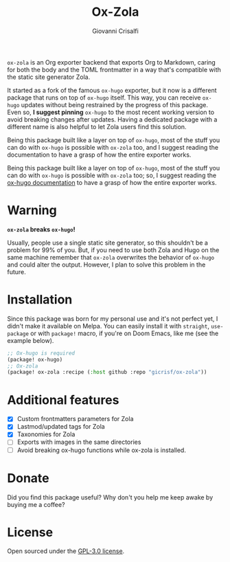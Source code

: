 #+title: Ox-Zola
#+author: Giovanni Crisalfi

=ox-zola= is an Org exporter backend that exports Org to Markdown,
caring for both the body and the TOML frontmatter in a way that's compatible with the static site generator Zola.

It started as a fork of the famous =ox-hugo= exporter, but it now is a
different package that runs on top of =ox-hugo= itself. This way, you
can receive =ox-hugo= updates without being restrained by the progress
of this package. Even so, *I suggest pinning* =ox-hugo= to the most
recent working version to avoid breaking changes after updates. Having a dedicated package with a different name is also helpful to let Zola users find this solution.


Being this package built like a layer on top of =ox-hugo=, most of the stuff you can do with =ox-hugo= is possible with =ox-zola= too, and I suggest reading the documentation to have a grasp of how the entire exporter works.

Being this package built like a layer on top of =ox-hugo=, most of the
stuff you can do with =ox-hugo= is possible with =ox-zola= too; so, I suggest reading the [[https://ox-hugo.scripter.co/][ox-hugo documentation]] to have a grasp of how the entire exporter works.

* Warning
*=ox-zola= breaks =ox-hugo=!*

Usually, people use a single static site generator, so this shouldn't
be a problem for 99% of you. But, if you need to use both Zola and
Hugo on the same machine remember that =ox-zola= overwrites the
behavior of =ox-hugo= and could alter the output. However, I plan to
solve this problem in the future.

* Installation
Since this package was born for my personal use and it's not perfect
yet, I didn't make it available on Melpa. You can easily install it
with =straight=, =use-package= or with =package!= macro, if you're on
Doom Emacs, like me (see the example below).

#+begin_src emacs-lisp
;; Ox-hugo is required
(package! ox-hugo)
;; Ox-zola
(package! ox-zola :recipe (:host github :repo "gicrisf/ox-zola"))
#+end_src

* Additional features
- [X] Custom frontmatters parameters for Zola
- [X] Lastmod/updated tags for Zola
- [X] Taxonomies for Zola
- [ ] Exports with images in the same directories
- [ ] Avoid breaking ox-hugo functions while ox-zola is installed.

* Donate
Did you find this package useful?
Why don't you help me keep awake by buying me a coffee?

[[https://ko-fi.com/V7V425BFU][https://ko-fi.com/img/githubbutton_sm.svg]]

* License
Open sourced under the [[./LICENSE][GPL-3.0 license]].

